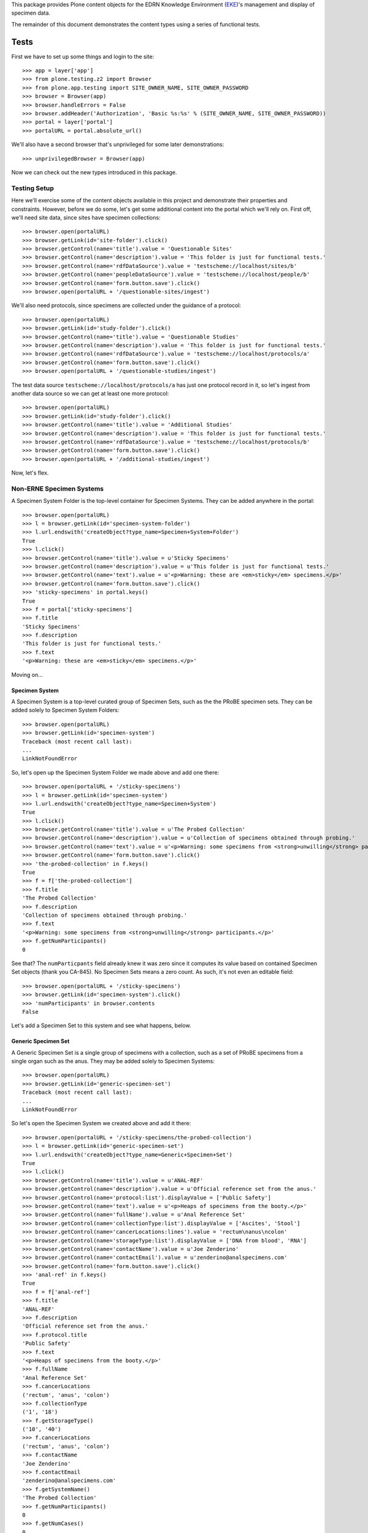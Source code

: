 This package provides Plone content objects for the EDRN Knowledge
Environment (EKE_)'s management and display of specimen data.


The remainder of this document demonstrates the content types using a series
of functional tests.


Tests
=====

First we have to set up some things and login to the site::

    >>> app = layer['app']
    >>> from plone.testing.z2 import Browser
    >>> from plone.app.testing import SITE_OWNER_NAME, SITE_OWNER_PASSWORD
    >>> browser = Browser(app)
    >>> browser.handleErrors = False
    >>> browser.addHeader('Authorization', 'Basic %s:%s' % (SITE_OWNER_NAME, SITE_OWNER_PASSWORD))
    >>> portal = layer['portal']    
    >>> portalURL = portal.absolute_url()

We'll also have a second browser that's unprivileged for some later
demonstrations::

    >>> unprivilegedBrowser = Browser(app)

Now we can check out the new types introduced in this package.


Testing Setup
-------------

Here we'll exercise some of the content objects available in this project and
demonstrate their properties and constraints.  However, before we do some,
let's get some additional content into the portal which we'll rely on.  First
off, we'll need site data, since sites have specimen collections::

    >>> browser.open(portalURL)
    >>> browser.getLink(id='site-folder').click()
    >>> browser.getControl(name='title').value = 'Questionable Sites'
    >>> browser.getControl(name='description').value = 'This folder is just for functional tests.'
    >>> browser.getControl(name='rdfDataSource').value = 'testscheme://localhost/sites/b'
    >>> browser.getControl(name='peopleDataSource').value = 'testscheme://localhost/people/b'
    >>> browser.getControl(name='form.button.save').click()
    >>> browser.open(portalURL + '/questionable-sites/ingest')

We'll also need protocols, since specimens are collected under the guidance of
a protocol::

    >>> browser.open(portalURL)
    >>> browser.getLink(id='study-folder').click()
    >>> browser.getControl(name='title').value = 'Questionable Studies'
    >>> browser.getControl(name='description').value = 'This folder is just for functional tests.'
    >>> browser.getControl(name='rdfDataSource').value = 'testscheme://localhost/protocols/a'
    >>> browser.getControl(name='form.button.save').click()
    >>> browser.open(portalURL + '/questionable-studies/ingest')

The test data source ``testscheme://localhost/protocols/a`` has just one
protocol record in it, so let's ingest from another data source so we can get
at least one more protocol::

    >>> browser.open(portalURL)
    >>> browser.getLink(id='study-folder').click()
    >>> browser.getControl(name='title').value = 'Additional Studies'
    >>> browser.getControl(name='description').value = 'This folder is just for functional tests.'
    >>> browser.getControl(name='rdfDataSource').value = 'testscheme://localhost/protocols/b'
    >>> browser.getControl(name='form.button.save').click()
    >>> browser.open(portalURL + '/additional-studies/ingest')

Now, let's flex.


Non-ERNE Specimen Systems
-------------------------

A Specimen System Folder is the top-level container for Specimen Systems.
They can be added anywhere in the portal::

    >>> browser.open(portalURL)
    >>> l = browser.getLink(id='specimen-system-folder')
    >>> l.url.endswith('createObject?type_name=Specimen+System+Folder')
    True
    >>> l.click()
    >>> browser.getControl(name='title').value = u'Sticky Specimens'
    >>> browser.getControl(name='description').value = u'This folder is just for functional tests.'
    >>> browser.getControl(name='text').value = u'<p>Warning: these are <em>sticky</em> specimens.</p>'
    >>> browser.getControl(name='form.button.save').click()
    >>> 'sticky-specimens' in portal.keys()
    True
    >>> f = portal['sticky-specimens']
    >>> f.title
    'Sticky Specimens'
    >>> f.description
    'This folder is just for functional tests.'
    >>> f.text
    '<p>Warning: these are <em>sticky</em> specimens.</p>'    

Moving on…


Specimen System
~~~~~~~~~~~~~~~

A Specimen System is a top-level curated group of Specimen Sets, such as
the the PRoBE specimen sets.  They can be added solely to Specimen System
Folders::

    >>> browser.open(portalURL)
    >>> browser.getLink(id='specimen-system')
    Traceback (most recent call last):
    ...
    LinkNotFoundError

So, let's open up the Specimen System Folder we made above and add one there::

    >>> browser.open(portalURL + '/sticky-specimens')
    >>> l = browser.getLink(id='specimen-system')
    >>> l.url.endswith('createObject?type_name=Specimen+System')
    True
    >>> l.click()
    >>> browser.getControl(name='title').value = u'The Probed Collection'
    >>> browser.getControl(name='description').value = u'Collection of specimens obtained through probing.'
    >>> browser.getControl(name='text').value = u'<p>Warning: some specimens from <strong>unwilling</strong> participants.</p>'
    >>> browser.getControl(name='form.button.save').click()
    >>> 'the-probed-collection' in f.keys()
    True
    >>> f = f['the-probed-collection']
    >>> f.title
    'The Probed Collection'
    >>> f.description
    'Collection of specimens obtained through probing.'
    >>> f.text
    '<p>Warning: some specimens from <strong>unwilling</strong> participants.</p>'
    >>> f.getNumParticipants()
    0

See that?  The ``numParticpants`` field already knew it was zero since it
computes its value based on contained Specimen Set objects (thank you CA-845).
No Specimen Sets means a zero count.  As such, it's not even an editable
field::

    >>> browser.open(portalURL + '/sticky-specimens')
    >>> browser.getLink(id='specimen-system').click()
    >>> 'numParticipants' in browser.contents
    False

Let's add a Specimen Set to this system and see what happens, below.


Generic Specimen Set
~~~~~~~~~~~~~~~~~~~~

A Generic Specimen Set is a single group of specimens with a collection, such
as a set of PRoBE specimens from a single organ such as the anus.  They may be
added solely to Specimen Systems::

    >>> browser.open(portalURL)
    >>> browser.getLink(id='generic-specimen-set')
    Traceback (most recent call last):
    ...
    LinkNotFoundError

So let's open the Specimen System we created above and add it there::

    >>> browser.open(portalURL + '/sticky-specimens/the-probed-collection')
    >>> l = browser.getLink(id='generic-specimen-set')
    >>> l.url.endswith('createObject?type_name=Generic+Specimen+Set')
    True
    >>> l.click()
    >>> browser.getControl(name='title').value = u'ANAL-REF'
    >>> browser.getControl(name='description').value = u'Official reference set from the anus.'
    >>> browser.getControl(name='protocol:list').displayValue = ['Public Safety']
    >>> browser.getControl(name='text').value = u'<p>Heaps of specimens from the booty.</p>'
    >>> browser.getControl(name='fullName').value = u'Anal Reference Set'
    >>> browser.getControl(name='collectionType:list').displayValue = ['Ascites', 'Stool']
    >>> browser.getControl(name='cancerLocations:lines').value = 'rectum\nanus\ncolon'
    >>> browser.getControl(name='storageType:list').displayValue = ['DNA from blood', 'RNA']
    >>> browser.getControl(name='contactName').value = u'Joe Zenderino'
    >>> browser.getControl(name='contactEmail').value = u'zenderino@analspecimens.com'
    >>> browser.getControl(name='form.button.save').click()
    >>> 'anal-ref' in f.keys()
    True
    >>> f = f['anal-ref']
    >>> f.title
    'ANAL-REF'
    >>> f.description
    'Official reference set from the anus.'
    >>> f.protocol.title
    'Public Safety'
    >>> f.text
    '<p>Heaps of specimens from the booty.</p>'
    >>> f.fullName
    'Anal Reference Set'
    >>> f.cancerLocations
    ('rectum', 'anus', 'colon')
    >>> f.collectionType
    ('1', '18')
    >>> f.getStorageType()
    ('10', '40')
    >>> f.cancerLocations
    ('rectum', 'anus', 'colon')
    >>> f.contactName
    'Joe Zenderino'
    >>> f.contactEmail
    'zenderino@analspecimens.com'
    >>> f.getSystemName()
    'The Probed Collection'
    >>> f.getNumParticipants()
    0
    >>> f.getNumCases()
    0
    >>> f.getNumControls()
    0

You'll notice that the ``systemName`` attribute wasn't available on the form;
that's because it's a computed field::

    >>> browser.open(portalURL + '/sticky-specimens/the-probed-collection')
    >>> browser.getLink(id='generic-specimen-set').click()
    >>> 'systemName' in browser.contents
    False

As are the numbers of participants, cases, and controls::

    >>> 'numParticipants' in browser.contents
    False
    >>> 'numCases' in browser.contents
    False
    >>> 'numControls' in browser.contents
    False

And thanks to Christos, we don't even count the number of specimens
(CA-1084)::

    >>> 'totalNumSpecimens' in browser.contents
    False

Great!  What else can you do with a General Specimen Set?  You can add files
to it::

    >>> from StringIO import StringIO
    >>> fakeFile = StringIO('%PDF-1.5\nThis is sample PDF file in disguise.\nDo not try to render it.')
    >>> browser.open(portalURL + '/sticky-specimens/the-probed-collection/anal-ref')
    >>> l = browser.getLink(id='file')
    >>> l.url.endswith('createObject?type_name=File')
    True
    >>> l.click()
    >>> browser.getControl(name='title').value = u'My New File'
    >>> browser.getControl(name='description').value = u'A file for functional tests.'
    >>> browser.getControl(name='file_file').add_file(fakeFile, 'application/pdf', 'test.pdf')
    >>> browser.getControl(name='form.button.save').click()

And links, too::

    >>> browser.open(portalURL + '/sticky-specimens/the-probed-collection/anal-ref')
    >>> l = browser.getLink(id='link')
    >>> l.url.endswith('createObject?type_name=Link')
    True
    >>> l.click()
    >>> browser.getControl(name='title').value = u'My New Link'
    >>> browser.getControl(name='description').value = u'A link for functional tests.'
    >>> browser.getControl(name='remoteUrl').value = u'http://google.com/'
    >>> browser.getControl(name='form.button.save').click()

And case/control subsets::

    >>> browser.open(portalURL + '/sticky-specimens/the-probed-collection/anal-ref')
    >>> l = browser.getLink(id='case-control-subset')
    >>> l.url.endswith('createObject?type_name=Case+Control+Subset')
    True
    >>> l.click()
    >>> browser.getControl(name='title').value = u'DCIS'
    >>> browser.getControl(name='description').value = u'WTF is DCIS?'
    >>> browser.getControl(name='subsetType').displayValue = ['Case']
    >>> browser.getControl(name='numParticipants').value = u'48'
    >>> browser.getControl(name='form.button.save').click()
    >>> browser.open(portalURL + '/sticky-specimens/the-probed-collection/anal-ref')
    >>> browser.getLink(id='case-control-subset').click()
    >>> browser.getControl(name='title').value = u'LCIS'
    >>> browser.getControl(name='description').value = u'WTF is LCIS?'
    >>> browser.getControl(name='subsetType').displayValue = ['Case']
    >>> browser.getControl(name='numParticipants').value = u'7'
    >>> browser.getControl(name='form.button.save').click()
    >>> browser.open(portalURL + '/sticky-specimens/the-probed-collection/anal-ref')
    >>> browser.getLink(id='case-control-subset').click()
    >>> browser.getControl(name='title').value = u'Normals'
    >>> browser.getControl(name='description').value = u'WTF is normal?'
    >>> browser.getControl(name='subsetType').displayValue = ['Control']
    >>> browser.getControl(name='numParticipants').value = u'276'
    >>> browser.getControl(name='form.button.save').click()
    
Check out what those did to the numbers of participants, cases, and controls::

    >>> f.getNumParticipants()
    331
    >>> f.getNumCases()
    55
    >>> f.getNumControls()
    276

That's right!  The case/control totals are computed from the case/control
subsets added to the General Specimen Set, and they in turn update the total
number of participants.

But more than that, the total number of participants in the entire system gets
updated::

    >>> f.reindexObject()
    >>> probedCollection = portal['sticky-specimens']['the-probed-collection']
    >>> probedCollection.reindexObject()
    >>> import transaction; transaction.commit()
    >>> probedCollection.getNumParticipants()
    331
    >>> portal['sticky-specimens']['the-probed-collection'].getNumParticipants() == f.getNumParticipants()
    True

When you look at a Generic Specimen Set, you should see its various
attributes::

    >>> browser.open(portalURL + '/sticky-specimens/the-probed-collection/anal-ref')
    >>> browser.contents
    '...Anal Reference Set...Official reference set...ANAL-REF...331...Public Safety...'
    >>> browser.contents
    '...Public Safety...mailto:zenderino@analspecimens.com...Joe Zenderino...'
    >>> browser.contents
    '...Joe Zenderino...Cancer Locations...rectum, anus, colon...'
    >>> browser.contents
    '...rectum, anus, colon...Ascites, Stool...DNA from blood...RNA...Heaps of specimens...'

It should also have the case/control groups, followed by the matching
protocol's abstract (if available), or description (if the abstract wasn't
available)::

    >>> browser.contents
    '...Cases...Total...55...DCIS...48...LCIS...7...Controls...Total...276...Normals...276...Abstract...Clinic surveillance...'

Lastly, it should show the attached files and the links::

    >>> browser.contents
    '...Attached Files...href="...my-new-file"...My New File...Links...My New Link...'

Note that there's no specimen count appearing::

    >>> '...Specimens:' in browser.contents
    False

Also mentioned in CA-926, some generic sets may be highlighted as PRoBE sets.
How a PRoBE set differs from any other set is beyond me, so for now, we just
have an "is PRoBE" attribute; once we figure out the true differences, we can
make a PRoBE subclass.  Notice that currently, this set is *not* a PRoBE set::

    >>> 'PRoBE' in browser.contents
    False

So let's turn it into one::

    >>> browser.getLink('Edit').click()
    >>> browser.getControl(name='isPRoBE:boolean').value = True
    >>> browser.getControl(name='form.button.save').click()

Now check it out::

    >>> 'PRoBE' in browser.contents
    True

Yes, as a PRoBE set, it gets a nice probing image and label.

CA-938 wanted contact information added to the set.  That's what the
``contactName`` and ``contactEmail`` fields provide.  The email address
becomes a mailto: hyperlink around the name::

    >>> browser.contents
    '...Contact Information:...<a id="contactInformation" href="mailto:zenderino@analspecimens.com">...Joe Zenderino...</a>...'

Note that these fields are optional::

    >>> browser.getLink('Edit').click()
    >>> browser.getControl(name='contactName').value = u''
    >>> browser.getControl(name='contactEmail').value = u''
    >>> browser.getControl(name='form.button.save').click()
    >>> 'Contact Information' in browser.contents
    False

See?  When they're blank, no contact information appears at all.  If you
provide just the name, there's no hyperlink::

    >>> browser.getLink('Edit').click()
    >>> browser.getControl(name='contactName').value = u'Joe Zenderino'
    >>> browser.getControl(name='contactEmail').value = u''
    >>> browser.getControl(name='form.button.save').click()
    >>> '<a id="contactInformation" href="mailto:' in browser.contents
    False

If you provide just the email address, it becomes both a mailto: hyperlink and
the link text::

    >>> browser.getLink('Edit').click()
    >>> browser.getControl(name='contactName').value = u''
    >>> browser.getControl(name='contactEmail').value = u'zenderino@analspecimens.com'
    >>> browser.getControl(name='form.button.save').click()
    >>> browser.contents
    '...Contact Information:...<a...href="mailto:zenderino@analspecimens.com">...zenderino@analspecimens.com...</a>...'

Finally, there's an email address validator on the email field::

    >>> browser.getLink('Edit').click()
    >>> browser.getControl(name='contactEmail').value = u'Booger.'
    >>> browser.getControl(name='form.button.save').click()
    >>> browser.contents
    '...Error...is not a valid email address...'

Moving on…


ERNE
----

The EDRN Resource Network Exchange or ERNE also tracks specimens, sometimes
with online sites that run OODT Product Servers to do real-time queries,
sometimes with static data loaded into the ERNE cache.  Some sites are former
ERNE sites that have only passing affiliation with EDRN.  The former we
represent with Active ERNE Set objects, the latter with Inactive ERNE Sets.
Both of these may be added solely to ERNE Systems.


ERNE System
~~~~~~~~~~~

An ERNE System is just like the more generic Specimen System, except that it's
for ERNE specimen sets, and it has an ingest method to bring in ERNE data.
ERNE Systems may be added only to Specimen System Folders::

    >>> browser.open(portalURL)
    >>> browser.getLink(id='erne-specimen-system')
    Traceback (most recent call last):
    ...
    LinkNotFoundError

So, let's open up the Specimen System Folder we made above and add one there::

    >>> browser.open(portalURL + '/sticky-specimens')
    >>> l = browser.getLink(id='erne-specimen-system')
    >>> l.url.endswith('createObject?type_name=ERNE+Specimen+System')
    True
    >>> l.click()
    >>> browser.getControl(name='title').value = u'Ernie'
    >>> browser.getControl(name='description').value = u"Ernie's specimens."
    >>> browser.getControl(name='text').value = u'<p>Warning: may solely be comprised of felt or plastic.</p>'
    >>> browser.getControl(name='form.button.save').click()
    >>> 'ernie' in portal['sticky-specimens'].keys()
    True
    >>> f = portal['sticky-specimens']['ernie']
    >>> f.title
    'Ernie'
    >>> f.description
    "Ernie's specimens."
    >>> f.text
    '<p>Warning: may solely be comprised of felt or plastic.</p>'
    >>> f.getNumParticipants()
    0

As before, the folder starts out with zero participants since there's nothing
inside of it to contribute to the total.

No problem, though, let's add some specimens…


Inactive ERNE Set
~~~~~~~~~~~~~~~~~

An Inactive ERNE Set is like a General Specimen Set except that it tracks
summary information about a specimens stored at a former EDRN site.  They
can't be added just anywhere::

    >>> browser.open(portalURL)
    >>> browser.getLink(id='inactive-erne-set')
    Traceback (most recent call last):
    ...
    LinkNotFoundError

Nor to the more generic Specimen System container::

    >>> browser.open(portalURL + '/sticky-specimens/the-probed-collection')
    >>> l = browser.getLink(id='inactive-erne-set')
    Traceback (most recent call last):
    ...
    LinkNotFoundError

But we can add it to the ERNE Specimen System we made above::

    >>> browser.open(portalURL + '/sticky-specimens/ernie')
    >>> l = browser.getLink(id='inactive-erne-set')
    >>> l.url.endswith('createObject?type_name=Inactive+ERNE+Set')
    True
    >>> l.click()
    >>> browser.getControl(name='title').value = u'Dead Anus Set'
    >>> browser.getControl(name='description').value = u'An inactive ERNE site that used to do anal sampling.'
    >>> browser.getControl(name='protocol:list').displayValue = ['Public Safety']
    >>> browser.getControl(name='text').value = u'<p>Collected from deceased booties.</p>'
    >>> browser.getControl(name='site:list').displayValue = ["Dr Tongue's 3D Clinic"]
    >>> browser.getControl(name='organs:lines').value = 'rectum\nanus'
    >>> browser.getControl(name='collectionType').displayValue = ['Stool']
    >>> browser.getControl(name='contactName').value = u'Joe Proctologist'
    >>> browser.getControl(name='form.button.save').click()
    >>> e = portal['sticky-specimens']['ernie']['dead-anus-set']
    >>> e.title
    'Dead Anus Set'
    >>> e.description
    'An inactive ERNE site that used to do anal sampling.'
    >>> e.protocol.title
    'Public Safety'
    >>> e.text
    '<p>Collected from deceased booties.</p>'
    >>> e.site.title
    u"Dr Tongue's 3D Clinic"
    >>> e.organs
    ('rectum', 'anus')
    >>> e.collectionType
    '18'
    >>> e.contactName
    'Joe Proctologist'
    >>> e.getNumParticipants()
    0
    >>> len(e.getStorageType()) == 0
    True
    >>> e.getSystemName()
    'Ernie'
    >>> e.getSiteName()
    u"Dr Tongue's 3D Clinic"

Again, zero participants to start out.  Why?  Because that value's computed
from stored specimens.

The stored specimens use the Products.DataGridField field-and-widget
combination to edit and display that data.  However, because it uses
Javascript to make the widget interactive, we can't test it through the test
browser.

However, we can manually set the field and see if computed values make sense::

    >>> values = [dict(storageType='1', numParticipants='11'), dict(storageType='2', numParticipants='22')]
    >>> e.setSpecimensByStorageType(values)
    >>> e.getNumParticipants()
    33
    >>> e.getStorageType()
    ('1', '2')
    >>> e.reindexObject()
    >>> transaction.commit()

And check out the system::

    >>> portal['sticky-specimens']['ernie'].getNumParticipants()
    33

Viewing one is simplistic::

    >>> browser.open(portalURL + '/sticky-specimens/ernie/dead-anus-set')
    >>> browser.contents
    '...Dead Anus Set...An inactive ERNE site...33...Public Safety...Dr Tongue...rectum, anus...Stool...Joe Proctologist...'

Yep, it's just the attributes.

Now for the fun part…


Active ERNE Set
~~~~~~~~~~~~~~~

Active ERNE Sets aren't normally created by hand; more often they're ingested
from the ERNE system and created via the ingest method.  However, let's make
sure they work by creating one by hand and check all the fields.  First off,
note that like Inactive ERNE Sets, they can't just be added willy-nilly
anywhere::

    >>> browser.open(portalURL)
    >>> browser.getLink(id='active-erne-set')
    Traceback (most recent call last):
    ...
    LinkNotFoundError

They can't go into the generic Specimen System container either::

    >>> browser.open(portalURL + '/sticky-specimens/the-probed-collection')
    >>> l = browser.getLink(id='active-erne-set')
    Traceback (most recent call last):
    ...
    LinkNotFoundError

But we can add it to the ERNE Specimen System we made above::

    >>> browser.open(portalURL + '/sticky-specimens/ernie')
    >>> l = browser.getLink(id='active-erne-set')
    >>> l.url.endswith('createObject?type_name=Active+ERNE+Set')
    True
    >>> l.click()
    >>> browser.getControl(name='title').value = u'Live Anus Set'
    >>> browser.getControl(name='description').value = u'An active ERNE set actively producing anal samples!'
    >>> browser.getControl(name='protocol:list').displayValue = ['Public Safety']
    >>> browser.getControl(name='text').value = u'<p>Producing <em>more</em> samples than Mr Chunks!</p>'
    >>> browser.getControl(name='site:list').displayValue = ["Dr Tongue's 3D Clinic"]
    >>> browser.getControl(name='organs:lines').value = 'anus\ncolon'
    >>> browser.getControl(name='collectionType').displayValue = ['Seminal fluid']
    >>> browser.getControl(name='storageType').displayValue = ['Cells']
    >>> browser.getControl(name='numCases').value = '32'
    >>> browser.getControl(name='numControls').value = '42'
    >>> browser.getControl(name='diagnosis').displayValue = ['With Cancer']
    >>> browser.getControl(name='form.button.save').click()
    >>> e = portal['sticky-specimens']['ernie']['live-anus-set']
    >>> e.title
    'Live Anus Set'
    >>> e.description
    'An active ERNE set actively producing anal samples!'
    >>> e.protocol.title
    'Public Safety'
    >>> e.text
    '<p>Producing <em>more</em> samples than Mr Chunks!</p>'
    >>> e.site.title
    u"Dr Tongue's 3D Clinic"
    >>> e.organs
    ('anus', 'colon')
    >>> e.collectionType
    '15'
    >>> e.getStorageType()
    '14'
    >>> e.numCases
    32
    >>> e.numControls
    42
    >>> e.diagnosis
    'With Cancer'
    >>> e.getNumParticipants()
    74
    >>> e.getSystemName()
    'Ernie'
    >>> e.getSiteName()
    u"Dr Tongue's 3D Clinic"

Notice the "Ernie" container's participant count now::

    >>> portal['sticky-specimens']['ernie'].reindexObject()
    >>> portal['sticky-specimens']['ernie'].getNumParticipants()
    107

The 74 participants in the active set boosted the count of the container up
from just 33.

What does an Active ERNE Site look like?  See for yourself:

    >>> browser.open(portalURL + '/sticky-specimens/ernie/live-anus-set')
    >>> browser.contents
    '...Live Anus Set...actively producing anal samples...74...With Cancer...Public Safety...Dr Tongue...anus, colon...'
    >>> browser.contents
    '...anus, colon...Seminal fluid...Cells...Mr Chunks!...'

Yes, just another attribute rundown.


Searching
---------

The real centerpiece of ERNE is, of course, the nifty faceted display.  That
happens automatically when you create a Specimen System Folder.  No, really::

    >>> browser.open(portalURL + '/sticky-specimens')
    >>> browser.contents
    '...faceted-results...'

Also, after a heated email from Christos Patriotis, Dan decided that ERNE
specimen should have a free-text search::

    >>> browser.contents
    '...center-top-area...faceted-center-column...faceted-text-widget...Open Search...'



RDF Ingest
----------

Not supported.  Woot!


.. References:
.. _EKE: http://cancer.jpl.nasa.gov/documents/applications/knowledge-environment
.. _RDF: http://w3.org/RDF/
.. _URI: http://w3.org/Addressing/
